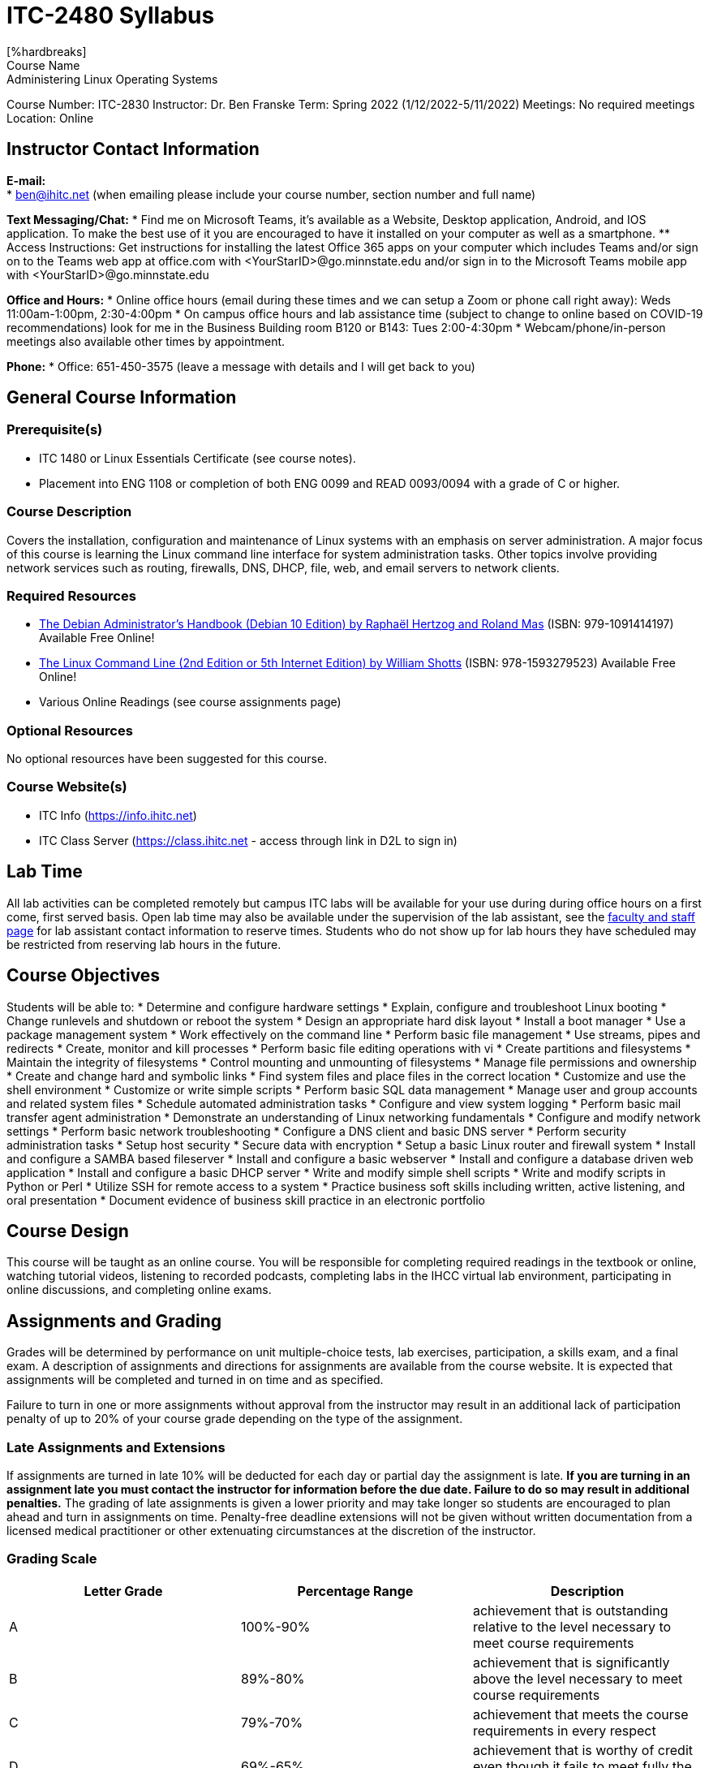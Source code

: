 = ITC-2480 Syllabus
[%hardbreaks]
Course Name: Administering Linux Operating Systems
Course Number: ITC-2830
Instructor: Dr. Ben Franske
Term: Spring 2022 (1/12/2022-5/11/2022)
Meetings: No required meetings
Location: Online

== Instructor Contact Information
[%hardbreaks]
*E-mail:*
* ben@ihitc.net (when emailing please include your course number, section number and full name)

*Text Messaging/Chat:*
* Find me on Microsoft Teams, it's available as a Website, Desktop application, Android, and IOS application. To make the best use of it you are encouraged to have it installed on your computer as well as a smartphone.
** Access Instructions: Get instructions for installing the latest Office 365 apps on your computer which includes Teams and/or sign on to the Teams web app at office.com with <YourStarID>@go.minnstate.edu and/or sign in to the Microsoft Teams mobile app with <YourStarID>@go.minnstate.edu

*Office and Hours:*
* Online office hours (email during these times and we can setup a Zoom or phone call right away): Weds 11:00am-1:00pm, 2:30-4:00pm
* On campus office hours and lab assistance time (subject to change to online based on COVID-19 recommendations) look for me in the Business Building room B120 or B143: Tues 2:00-4:30pm
* Webcam/phone/in-person meetings also available other times by appointment.

*Phone:*
* Office: 651-450-3575 (leave a message with details and I will get back to you)

== General Course Information
=== Prerequisite(s)
* ITC 1480 or Linux Essentials Certificate (see course notes).
* Placement into ENG 1108 or completion of both ENG 0099 and READ 0093/0094 with a grade of C or higher.

=== Course Description
Covers the installation, configuration and maintenance of Linux systems with an emphasis on server administration. A major focus of this course is learning the Linux command line interface for system administration tasks. Other topics involve providing network services such as routing, firewalls, DNS, DHCP, file, web, and email servers to network clients. 

=== Required Resources
* https://debian-handbook.info/get/now/[The Debian Administrator's Handbook (Debian 10 Edition) by Raphaël Hertzog and Roland Mas] (ISBN: 979-1091414197) Available Free Online!
* http://sourceforge.net/projects/linuxcommand/files/TLCL/19.01/TLCL-19.01.pdf/download[The Linux Command Line (2nd Edition or 5th Internet Edition) by William Shotts] (ISBN: 978-1593279523) Available Free Online!
* Various Online Readings (see course assignments page)

=== Optional Resources
No optional resources have been suggested for this course.

=== Course Website(s)
* ITC Info (https://info.ihitc.net)
* ITC Class Server (https://class.ihitc.net - access through link in D2L to sign in)

== Lab Time
All lab activities can be completed remotely but campus ITC labs will be available for your use during during office hours on a first come, first served basis. Open lab time may also be available under the supervision of the lab assistant, see the xref:program-information:ROOT:facstaff.adoc[faculty and staff page] for lab assistant contact information to reserve times. Students who do not show up for lab hours they have scheduled may be restricted from reserving lab hours in the future. 

== Course Objectives
Students will be able to:
* Determine and configure hardware settings
* Explain, configure and troubleshoot Linux booting
* Change runlevels and shutdown or reboot the system
* Design an appropriate hard disk layout
* Install a boot manager
* Use a package management system
* Work effectively on the command line
* Perform basic file management
* Use streams, pipes and redirects
* Create, monitor and kill processes
* Perform basic file editing operations with vi
* Create partitions and filesystems
* Maintain the integrity of filesystems
* Control mounting and unmounting of filesystems
* Manage file permissions and ownership
* Create and change hard and symbolic links
* Find system files and place files in the correct location
* Customize and use the shell environment
* Customize or write simple scripts
* Perform basic SQL data management
* Manage user and group accounts and related system files
* Schedule automated administration tasks
* Configure and view system logging
* Perform basic mail transfer agent administration
* Demonstrate an understanding of Linux networking fundamentals
* Configure and modify network settings
* Perform basic network troubleshooting
* Configure a DNS client and basic DNS server
* Perform security administration tasks
* Setup host security
* Secure data with encryption
* Setup a basic Linux router and firewall system
* Install and configure a SAMBA based fileserver
* Install and configure a basic webserver
* Install and configure a database driven web application
* Install and configure a basic DHCP server
* Write and modify simple shell scripts
* Write and modify scripts in Python or Perl
* Utilize SSH for remote access to a system
* Practice business soft skills including written, active listening, and oral presentation
* Document evidence of business skill practice in an electronic portfolio

== Course Design
This course will be taught as an online course. You will be responsible for completing required readings in the textbook or online, watching tutorial videos, listening to recorded podcasts, completing labs in the IHCC virtual lab environment, participating in online discussions, and completing online exams. 

== Assignments and Grading
Grades will be determined by performance on unit multiple-choice tests, lab exercises, participation, a skills exam, and a final exam. A description of assignments and directions for assignments are available from the course website. It is expected that assignments will be completed and turned in on time and as specified.

Failure to turn in one or more assignments without approval from the instructor may result in an additional lack of participation penalty of up to 20% of your course grade depending on the type of the assignment.

=== Late Assignments and Extensions
If assignments are turned in late 10% will be deducted for each day or partial day the assignment is late. *If you are turning in an assignment late you must contact the instructor for information before the due date. Failure to do so may result in additional penalties.* The grading of late assignments is given a lower priority and may take longer so students are encouraged to plan ahead and turn in assignments on time. Penalty-free deadline extensions will not be given without written documentation from a licensed medical practitioner or other extenuating circumstances at the discretion of the instructor. 

=== Grading Scale
[options="header"]
|===
|Letter Grade |Percentage Range |Description
|A
|100%-90%
|achievement that is outstanding relative to the level necessary to meet course requirements
|B
|89%-80%
|achievement that is significantly above the level necessary to meet course requirements
|C
|79%-70%
|achievement that meets the course requirements in every respect
|D
|69%-65%
|achievement that is worthy of credit even though it fails to meet fully the course requirements
|F
|64%-0%
|Represents failure and signifies that the work was either (1) completed but at a level of achievement that is not worthy of credit or (2) was not completed and there was no agreement between the instructor and the student that the student would be awarded an I (see also I)
|N
|
|Represents no credit and signifies that the work was either (1) completed but at a level of achievement that is not worthy of credit or (2) was not completed and there was no agreement between the instructor and the student that the student would be awarded an I (see also I)
|I
|
|Represents incomplete and is assigned at the discretion of the instructor when, due to extraordinary circumstances, e.g., hospitalization, a student is prevented from completing the work of the course on time. Requires a written agreement between instructor and student. Students must request an incomplete from the instructor.
|===

=== Grading Method and Availability
Grades for this course are calculated based on a weighted points system. Each assignment, quiz or test is assigned to one of the weighted categories below and is graded on a points system. Your percentage is calculated for each category by dividing the points earned in that category by the points available. Finally, your percentage earned in each category is multiplied by the weight of that category and these are added together. The instructor may round up based on student participation and individual improvement. 
[options="header"]
|===
|Category |Percent of Final Grade
|Topic Assessments 
|20%
|Lab Assignments 
|30%
|Written Final Exam 
|15%
|Skills Based Final Exam
|15%
|Homework, Activities & Participation 
|20% 
|===

Mid-Term grades are not officially distributed but assignment scores are made available in the online grade book as assignments are graded and you may calculate your current course grade at any time using the above instructions and weighting. It is strongly suggested that if you want to know where you stand in the class you re-create your own copy of the gradebook with appropriate weights in a spreadsheet program such as OpenOffice Calc, Microsoft Excel, or Google Sheets where you can estimate scores you will likely get on future assignments and run other "what-if" scenarios.

Be aware that the final grade in online gradebooks may be calculated in a way which ignores any assignments you have not turned in. At the end of the semester assignments which have not been turned in will have scores of 0 recorded in the gradebook. If you have missing assignments this may cause your grade to suddenly drop from what was previously shown. It is your responsibility to know what assignments you have not completed, that those will become 0s if not turned in, and how that will affect your grade. 
=== Extra Credit
Students should not rely on extra credit to boost their grade and should instead complete each assignment to the best of their ability. However, from time to time extra credit opportunities may arise at which time they will be announced in class, by email and/or through the course website. Extra credit will be added to the Homework, Activities & Participation category. 

== Course and Campus Policies
=== Attendance
After the first class meeting formal attendance will not be taken; however, students are expected to arrive to class on time and participate in class. Students are expected to attend all sessions of each class in which they are enrolled. If attendance is a problem participation assignments may be given and included in the course grade. If an illness or emergency results in an absence, students should contact their instructors as soon as possible to determine if missed work can be completed. A student may receive a course grade of FN or NC after two consecutive weeks of unexcused absence at any time during the semester. Class attendance is defined as being physically present in the classroom. Online attendance is defined as having submitted an assignment, taken a quiz, or posted/made a course content-related comment on the discussion/chat board for the course in which the student is registered. 

=== Use and Access to Technology
You will need daily access to a high-speed internet connection (DSL, cable modem, 4G, fiber, or equivalent) and a modern computer to successfully complete this course. 

=== Academic Integrity (Plagiarism and Cheating)
Academic integrity is one of the most important values in higher education. This principle requires that each student's work represents his or her own personal efforts and that the student acknowledges the intellectual contributions of others. The foundation for this principle is student academic honesty. IHCC students are expected to honor the requirements of the College Academic Integrity Policy. The following are some examples of unacceptable academic practices that will be viewed as policy violations.

It is unacceptable to submit the work of another person as your own. If you quote, summarize, paraphrase, or use the ideas of another, you must accurately attribute that information. If you do not acknowledge the source, you are plagiarizing. Academic dishonesty also includes unauthorized collaboration on academic work; taking, acquiring, or using test materials without faculty permission; submitting the same assignment for multiple classes without instructor permission; taking an examination for another person and many other situations. If you are unsure whether you are plagiarizing or how to cite a source please ask an instructor or staff member for help prior to turning in the assignment.

In this course, the first offense of plagiarism and/or cheating will result in a score of zero on the assignment, quiz or test and reporting of the incident to college administration. Further plagiarism and/or cheating may result in immediate failure of the course and additional consequences determined by college administration.

If you have cheated in other ITC courses that will count as your first offense. In other words, if you have cheated in ITC courses before cheating in this course may result in immediately failing the course and additional consequences determined by college administration.

All instances of cheating will be reported to the college administration. In addition, plagiarism and cheating are covered by the Student Code of Conduct. Please see the Catalog or IHCC website for details. 

=== Withdrawing from the Course
Students must initiate requests for withdrawal from a course by filing the appropriate form with Enrollment Services. Students who stop attending classes without completing the withdrawal process may receive a grade of “F,” and are responsible for all tuition/fees associated with the course registration. The last day to withdraw from your course will be the date on which 80% of the course has elapsed. The last day to withdraw for each course can be viewed in E-Services by searching for the course at the following link: https://webproc.mnscu.edu/registration/search/basic.html?campusid=157. Click on the course title to view additional details about the course, including last day to withdraw. 

There are limits as to the latest date you can withdraw from the course and still receive a refund as well as the last date to withdraw from the course at all. Please see the Add, Drop and Withdraw page on the IHCC website: https://inverhills.edu/Registration/AddDropWithdraw.aspx

=== E-mail Communications
Recognizing the value and efficiency of communication between faculty/staff and students through electronic mail Inver Hills Community College has designated e-mail as an official mode of communication. At the same time, email raises some issues concerning security and the identity of each individual in an email exchange. Therefore, students are asked to regularly check and utilize the email address they have registered with the college. If your email address has changed it is your responsibility to make sure the college has an up-to date email address where you can be contacted. You should check your email on a regular basis as course changes and communications may be sent by email. 

=== Pass/Fail Grade Option
A student may elect to take a course on a pass/fail (P/F) grading basis by contacting the instructor within the first 5 business days of the semester, or within 1 business day of the start date for a course beginning after the first week of the semester. If the instructor approves, they will submit approval to the Enrollment Center. Not all courses are approved for students to elect the P/F grading method and there may be limits to the total number of classes which can be taken pass/fail in your degree or certificate program. Contact your instructor for details about what level of achievement in the course will be required to receive a pass in the course. 

=== Access and Accommodations
Inver Hills values diversity and inclusion; we are committed to fostering mutual respect and full participation for all students. My goal is to create a learning environment that is equitable, inclusive and welcoming. If any aspects of instruction or course design result in barriers to your inclusion or learning, please notify me. The Office of Accessibility Resources (OAR) provides reasonable accommodations and assistive technologies for students who encounter barriers in the learning environment. Services are available to students with a wide range of disabilities including, but not limited to, physical disabilities, medical conditions, learning disabilities, attention deficit disorder, depression, and anxiety. If you have already registered with OAR and have your Letter of Accommodation, please meet with me early in the course to discuss, plan, and implement your accommodations in the course. For additional information, please contact OAR located within the Learning Center (L207), 651-450-3884, accessibilityresources@inverhills.edu or https://www.inverhills.edu/LearningSupport/AccessibilityResources/index.aspx

=== Religious Accommodation Statement
In accordance with federal and state laws, Inver Hills Community College is committed to a policy of free expression and respect for the diversity of beliefs, including religious observances, among our academic community. It is the policy of the college to provide reasonable accommodations for students when religious beliefs and/or observances conflict with classroom activities or course requirements.

It is the responsibility of students to notify instructors of the need for accommodation at the beginning of the course or as soon as a situation arises. If a mutually agreed accommodation is not made, a student may initiate a complaint. The procedure for filing a complaint is described in the Catalog and on the Inver Hills website. The complaint must be filed within 15 days of a denied accommodation request. 

==Updates to this Syllabus
The instructor reserves the right to modify and adjust this syllabus as needed during the course of this class. The most up to date version will always be available on the course website or from the instructor. 

[%hardbreaks]
Document Build Time: {localdatetime}
Page Version: {page-component-version}